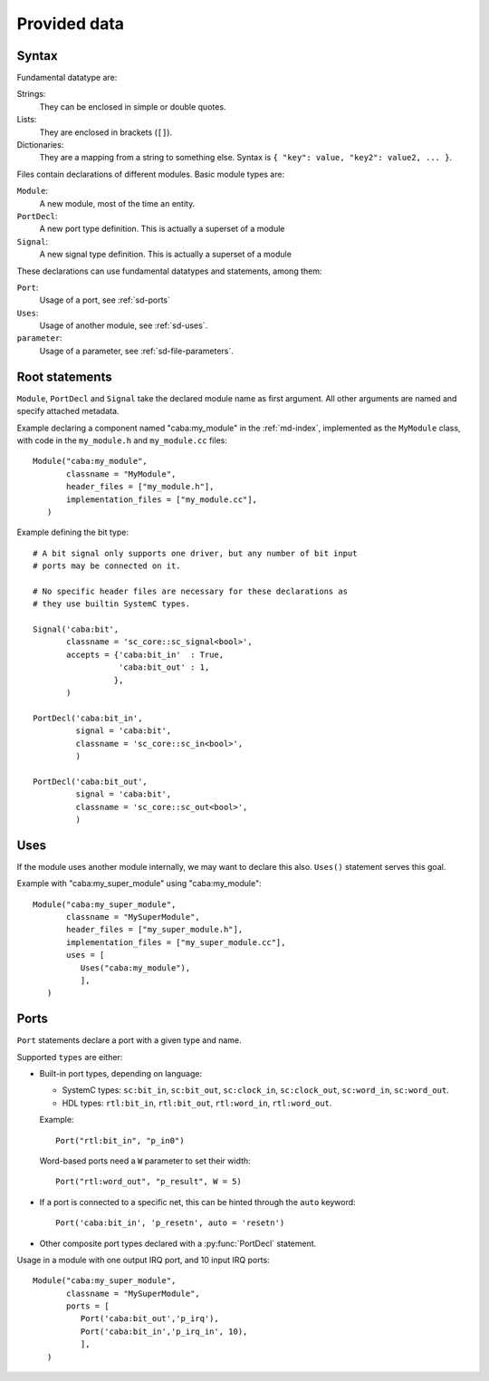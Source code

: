 
Provided data
=============

.. _sd-syntax:

Syntax
------

.. index::
   pair: .sd file; syntax

Fundamental datatype are:

Strings:
  They can be enclosed in simple or double quotes.
Lists:
  They are enclosed in brackets (``[]``).
Dictionaries:
  They are a mapping from a string to something else. Syntax is ``{
  "key": value, "key2": value2, ... }``.


Files contain declarations of different modules. Basic module types
are:

``Module``:
  A new module, most of the time an entity.
``PortDecl``:
  A new port type definition. This is actually a superset of a module
``Signal``:
  A new signal type definition. This is actually a superset of a
  module

These declarations can use fundamental datatypes and statements, among
them:

``Port``:
  Usage of a port, see :ref:`sd-ports`
``Uses``:
  Usage of another module, see :ref:`sd-uses`.
``parameter``:
  Usage of a parameter, see :ref:`sd-file-parameters`.

Root statements
---------------

.. index::
   triple: module; definition; metadata
   triple: port; definition; metadata
   triple: signal; definition; metadata

``Module``, ``PortDecl`` and ``Signal`` take the declared module name
as first argument. All other arguments are named and specify attached
metadata.

.. function:: Module(name, classname, tmpl_parameters = [], header_files = [], implementation_files = [], ports = [], instance_parameters = [])

   Defines a new module. Module can be either actual entities, or
   simple helper modules, like pure C++ classes.

   :param name: Name of module in :ref:`md-index`

   :param classname: Entity name (class with namespace for C++, entity
                     name for VHDL)

   :param tmpl_parameters: Compile-time parameters, a list of
                           :ref:`parameters <sd-file-parameters>`.

   :param instance_parameters: Run-time parameters, a list of
                               :ref:`parameters <sd-file-parameters>`.

   :param implementation_files: Source files to compile

   :param header_files: Source files to include in parent modules

   :param ports: A list of :ref:`sd-ports`.


Example declaring a component named "caba:my_module" in the
:ref:`md-index`, implemented as the ``MyModule`` class, with code in
the ``my_module.h`` and ``my_module.cc`` files::

  Module("caba:my_module",
         classname = "MyModule",
         header_files = ["my_module.h"],
         implementation_files = ["my_module.cc"],
     )


.. function:: Signal(name, classname, tmpl_parameters = [], header_files = [], implementation_files = [], accepts = {})

   Defines a new signal type

   :param name: Like in :py:func:`Module`
   :param classname: Like in :py:func:`Module`
   :param tmpl_parameters: Like in :py:func:`Module`
   :param header_files: Like in :py:func:`Module`
   :param implementation_files: Like in :py:func:`Module`
   :param accepts: A dictionnary of port names associated to maximum
                   connection count. If there is no limit, put ``True``.

.. function:: PortDecl(name, classname, tmpl_parameters = [], header_files = [], implementation_files = [], signal = None)

   Defines a new port type.

   :param name: Like in :py:func:`Module`
   :param classname: Like in :py:func:`Module`
   :param tmpl_parameters: Like in :py:func:`Module`
   :param header_files: Like in :py:func:`Module`
   :param implementation_files: Like in :py:func:`Module`
   :param signal: The name in :ref:`md-index` of a correponding signal

Example defining the bit type::

  # A bit signal only supports one driver, but any number of bit input
  # ports may be connected on it.
 
  # No specific header files are necessary for these declarations as
  # they use builtin SystemC types.

  Signal('caba:bit',
         classname = 'sc_core::sc_signal<bool>',
         accepts = {'caba:bit_in'  : True,
                    'caba:bit_out' : 1,
                   },
         )

  PortDecl('caba:bit_in',
           signal = 'caba:bit',
           classname = 'sc_core::sc_in<bool>',
           )
  
  PortDecl('caba:bit_out',
           signal = 'caba:bit',
           classname = 'sc_core::sc_out<bool>',
           )


.. _sd-uses:

Uses
----

If the module uses another module internally, we may want to declare
this also. ``Uses()`` statement serves this goal.

.. function:: Uses(module_name, **parameters)

   :param module_name: Module name in :ref:`md-index`

   :param parameters: A key/value mapping of parameters

Example with "caba:my_super_module" using "caba:my_module"::

  Module("caba:my_super_module",
         classname = "MySuperModule",
         header_files = ["my_super_module.h"],
         implementation_files = ["my_super_module.cc"],
         uses = [
            Uses("caba:my_module"),
            ],
     )

.. _sd-ports:

Ports
-----

``Port`` statements declare a port with a given type and name.

.. function:: Port(type, name, array_size = None, **parameters)

   :param type: Module name in :ref:`md-index`

   :param name: Name of the port.

   :param array_size: A numeric value. Only relevant if this is
                      actually an array of ports.

   :param parameters: A key/value mapping of needed arguments of port
                      module.

Supported ``types`` are either:

* Built-in port types, depending on language:

  * SystemC types: ``sc:bit_in``, ``sc:bit_out``, ``sc:clock_in``,
    ``sc:clock_out``, ``sc:word_in``, ``sc:word_out``.

  * HDL types: ``rtl:bit_in``, ``rtl:bit_out``, ``rtl:word_in``,
    ``rtl:word_out``.

  Example::

    Port("rtl:bit_in", "p_in0")

  Word-based ports need a ``W`` parameter to set their width::

    Port("rtl:word_out", "p_result", W = 5)

* If a port is connected to a specific net, this can be hinted through
  the ``auto`` keyword::

    Port('caba:bit_in', 'p_resetn', auto = 'resetn')

* Other composite port types declared with a :py:func:`PortDecl` statement.

Usage in a module with one output IRQ port, and 10 input IRQ ports::

  Module("caba:my_super_module",
         classname = "MySuperModule",
         ports = [
            Port('caba:bit_out','p_irq'),
            Port('caba:bit_in','p_irq_in', 10),
            ],
     )
